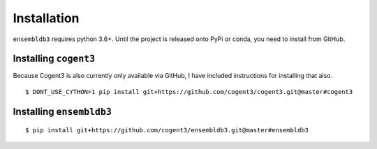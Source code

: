 .. _quick-install:

Installation
============

``ensembldb3`` requires python 3.6+. Until the project is released onto PyPi or conda, you need to install from GitHub.

Installing ``cogent3``
----------------------

Because Cogent3 is also currently only available via GitHub, I have included instructions for installing that also.

::

    $ DONT_USE_CYTHON=1 pip install git+https://github.com/cogent3/cogent3.git@master#cogent3


Installing ``ensembldb3``
-------------------------

::

    $ pip install git+https://github.com/cogent3/ensembldb3.git@master#ensembldb3

